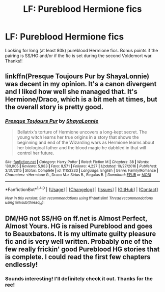#+TITLE: LF: Pureblood Hermione fics

* LF: Pureblood Hermione fics
:PROPERTIES:
:Author: Flye_Autumne
:Score: 2
:DateUnix: 1502413934.0
:DateShort: 2017-Aug-11
:FlairText: Request
:END:
Looking for long (at least 80k) pureblood Hermione fics. Bonus points if the pairing is SS/HG and/or if the fic is set during the second Voldemort war. Thanks!!


** linkffn(Presque Toujours Pur by ShayaLonnie) was decent in my opinion. It's a canon divergent and I liked how well she managed that. It's Hermione/Draco, which is a bit meh at times, but the overall story is pretty good.
:PROPERTIES:
:Author: matewa
:Score: 3
:DateUnix: 1502435469.0
:DateShort: 2017-Aug-11
:END:

*** [[http://www.fanfiction.net/s/11153333/1/][*/Presque Toujours Pur/*]] by [[https://www.fanfiction.net/u/5869599/ShayaLonnie][/ShayaLonnie/]]

#+begin_quote
  Bellatrix's torture of Hermione uncovers a long-kept secret. The young witch learns her true origins in a story that shows the beginning and end of the Wizarding wars as Hermione learns about her biological father and the blood magic he dabbled in that will control her future.
#+end_quote

^{/Site/: [[http://www.fanfiction.net/][fanfiction.net]] *|* /Category/: Harry Potter *|* /Rated/: Fiction M *|* /Chapters/: 38 *|* /Words/: 180,005 *|* /Reviews/: 5,983 *|* /Favs/: 8,571 *|* /Follows/: 4,227 *|* /Updated/: 10/27/2016 *|* /Published/: 3/31/2015 *|* /Status/: Complete *|* /id/: 11153333 *|* /Language/: English *|* /Genre/: Family/Romance *|* /Characters/: <Hermione G., Draco M.> Sirius B., Regulus B. *|* /Download/: [[http://www.ff2ebook.com/old/ffn-bot/index.php?id=11153333&source=ff&filetype=epub][EPUB]] or [[http://www.ff2ebook.com/old/ffn-bot/index.php?id=11153333&source=ff&filetype=mobi][MOBI]]}

--------------

*FanfictionBot*^{1.4.0} *|* [[[https://github.com/tusing/reddit-ffn-bot/wiki/Usage][Usage]]] | [[[https://github.com/tusing/reddit-ffn-bot/wiki/Changelog][Changelog]]] | [[[https://github.com/tusing/reddit-ffn-bot/issues/][Issues]]] | [[[https://github.com/tusing/reddit-ffn-bot/][GitHub]]] | [[[https://www.reddit.com/message/compose?to=tusing][Contact]]]

^{/New in this version: Slim recommendations using/ ffnbot!slim! /Thread recommendations using/ linksub(thread_id)!}
:PROPERTIES:
:Author: FanfictionBot
:Score: 1
:DateUnix: 1502435482.0
:DateShort: 2017-Aug-11
:END:


** DM/HG not SS/HG on ff.net is Almost Perfect, Almost Yours. HG is raised Pureblood and goes to Beauxbatons. It is my ultimate guilty pleasure fic and is very well written. Probably one of the few really frickin' good Pureblood HG stories that is complete. I could read the first few chapters endlessly!
:PROPERTIES:
:Author: aridnie
:Score: 1
:DateUnix: 1502595065.0
:DateShort: 2017-Aug-13
:END:

*** Sounds interesting! I'll definitely check it out. Thanks for the rec!
:PROPERTIES:
:Author: Flye_Autumne
:Score: 1
:DateUnix: 1502626777.0
:DateShort: 2017-Aug-13
:END:
